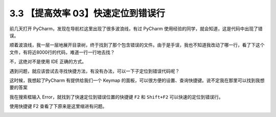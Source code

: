 3.3 【提高效率 03】快速定位到错误行
===================================

|image0|

前几天打开 PyCharm，发现在导航栏这里出现了很多波浪线，有过 PyCharm
使用经验的同学，就会知道，这是代码中出现了错误。

|image1|

顺着波浪线，我一层一层地展开目录树，终于找到了那个包含错误的文件。由于是手误，我也不知道我改动了哪一行，看了下这个文件，有将近8000行的代码，难道一行一行地去找？

不，这绝对不是使用 IDE 正确的方式。

遇到问题，就应该尝试去寻找快捷方法，有没有办法，可以一下子定位到错误代码呢？

这时候，我想起了PyCharm 有提供给我们一个 Keymap
的面板，可以很方便的设置、查询快捷键。说不定我在那里可以找到我想要的答案

我在搜索框输入 Error，就找到了快速定位到错误位置的快捷键 ``F2`` 和
``Shift+F2`` 可以快速的定位到错误行。

|image2|

使用快捷键 F2 查看了下原来是这里缩进有问题。

|image3|

|image4|

.. |image0| image:: http://image.iswbm.com/20200804124133.png
.. |image1| image:: http://image.python-online.cn/20190613154147.png
.. |image2| image:: http://image.python-online.cn/20190613154401.png
.. |image3| image:: http://image.python-online.cn/20190613160905.png
.. |image4| image:: http://image.iswbm.com/20200607174235.png

